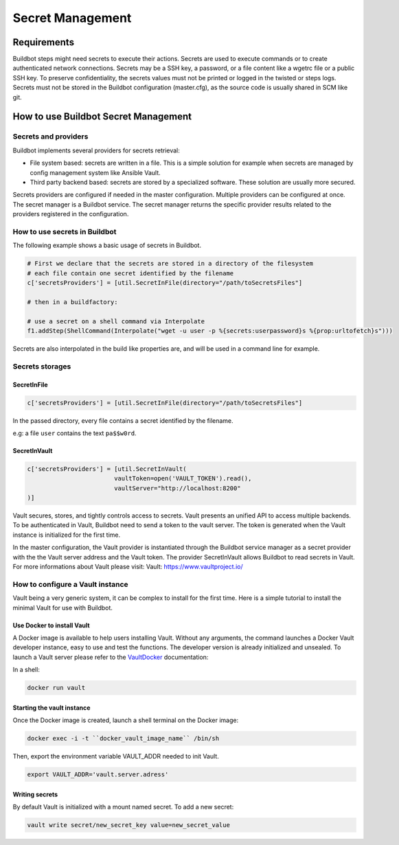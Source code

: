 
.. _secretManagement:

=================
Secret Management
=================

Requirements
============

Buildbot steps might need secrets to execute their actions.
Secrets are used to execute commands or to create authenticated network connections.
Secrets may be a SSH key, a password, or a file content like a wgetrc file or a public SSH key.
To preserve confidentiality, the secrets values must not be printed or logged in the twisted or steps logs.
Secrets must not be stored in the Buildbot configuration (master.cfg), as the source code is usually shared in SCM like git.

How to use Buildbot Secret Management
=====================================

Secrets and providers
---------------------

Buildbot implements several providers for secrets retrieval:

- File system based: secrets are written in a file.
  This is a simple solution for example when secrets are managed by config management system like Ansible Vault.

- Third party backend based: secrets are stored by a specialized software.
  These solution are usually more secured.

Secrets providers are configured if needed in the master configuration.
Multiple providers can be configured at once.
The secret manager is a Buildbot service.
The secret manager returns the specific provider results related to the providers registered in the configuration.

How to use secrets in Buildbot
------------------------------

The following example shows a basic usage of secrets in Buildbot.

.. code-block:: python

    # First we declare that the secrets are stored in a directory of the filesystem
    # each file contain one secret identified by the filename
    c['secretsProviders'] = [util.SecretInFile(directory="/path/toSecretsFiles"]

    # then in a buildfactory:

    # use a secret on a shell command via Interpolate
    f1.addStep(ShellCommand(Interpolate("wget -u user -p %{secrets:userpassword}s %{prop:urltofetch}s")))

Secrets are also interpolated in the build like properties are, and will be used in a command line for example.

Secrets storages
----------------

SecretInFile
````````````

.. code-block:: python

    c['secretsProviders'] = [util.SecretInFile(directory="/path/toSecretsFiles"]

In the passed directory, every file contains a secret identified by the filename.

e.g: a file ``user`` contains the text ``pa$$w0rd``.

SecretInVault
`````````````

.. code-block:: python

    c['secretsProviders'] = [util.SecretInVault(
                            vaultToken=open('VAULT_TOKEN').read(),
                            vaultServer="http://localhost:8200"
    )]

Vault secures, stores, and tightly controls access to secrets.
Vault presents an unified API to access multiple backends.
To be authenticated in Vault, Buildbot need to send a token to the vault server.
The token is generated when the Vault instance is initialized for the first time.


In the master configuration, the Vault provider is instantiated through the Buildbot service manager as a secret provider with the the Vault server address and the Vault token.
The provider SecretInVault allows Buildbot to read secrets in Vault.
For more informations about Vault please visit: _`Vault`: https://www.vaultproject.io/

How to configure a Vault instance
---------------------------------

Vault being a very generic system, it can be complex to install for the first time.
Here is a simple tutorial to install the minimal Vault for use with Buildbot.

Use Docker to install Vault
```````````````````````````

A Docker image is available to help users installing Vault.
Without any arguments, the command launches a Docker Vault developer instance, easy to use and test the functions.
The developer version is already initialized and unsealed.
To launch a Vault server please refer to the VaultDocker_ documentation:

.. _vaultDocker: https://hub.docker.com/_/vault/

In a shell:

.. code-block:: shell

    docker run vault

Starting the vault instance
```````````````````````````

Once the Docker image is created, launch a shell terminal on the Docker image:

.. code-block:: shell

      docker exec -i -t ``docker_vault_image_name`` /bin/sh

Then, export the environment variable VAULT_ADDR needed to init Vault.

.. code-block:: shell

      export VAULT_ADDR='vault.server.adress'

Writing secrets
```````````````

By default Vault is initialized with a mount named secret.
To add a new secret:

.. code-block:: shell

      vault write secret/new_secret_key value=new_secret_value
